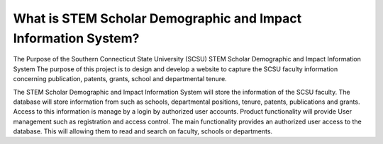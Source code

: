 ###################
What is STEM Scholar Demographic and Impact Information System?
###################

The Purpose of the Southern Connecticut State University (SCSU) STEM Scholar Demographic and Impact Information System 
The purpose of this project is to design and develop a website to capture the SCSU faculty 
information concerning publication, patents, grants, school and departmental tenure.

The STEM Scholar Demographic and Impact Information System will store the information 
of the SCSU faculty. The database will store information from such as schools, 
departmental positions, tenure, patents, publications and grants. Access to this 
information is manage by a login by authorized user accounts. Product functionality will
provide User management such as registration and access control.  The main functionality 
provides an authorized user access to the database. This will allowing them to read and 
search on faculty, schools or departments.  